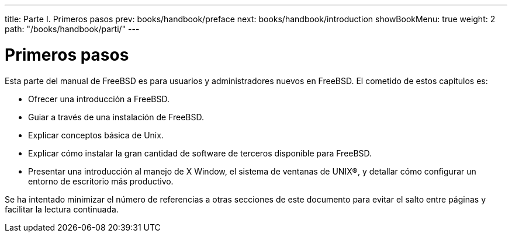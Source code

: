 ---
title: Parte I. Primeros pasos
prev: books/handbook/preface
next: books/handbook/introduction
showBookMenu: true
weight: 2
path: "/books/handbook/parti/"
---

[[getting-started]]
= Primeros pasos

Esta parte del manual de FreeBSD es para usuarios y administradores nuevos en FreeBSD. El cometido de estos capítulos es:

* Ofrecer una introducción a FreeBSD.
* Guiar a través de una instalación de FreeBSD.
* Explicar conceptos básica de Unix.
* Explicar cómo instalar la gran cantidad de software de terceros disponible para FreeBSD.
* Presentar una introducción al manejo de X Window, el sistema de ventanas de UNIX(R), y detallar cómo configurar un entorno de escritorio más productivo.

Se ha intentado minimizar el número de referencias a otras secciones de este documento para evitar el salto entre páginas y facilitar la lectura continuada.
